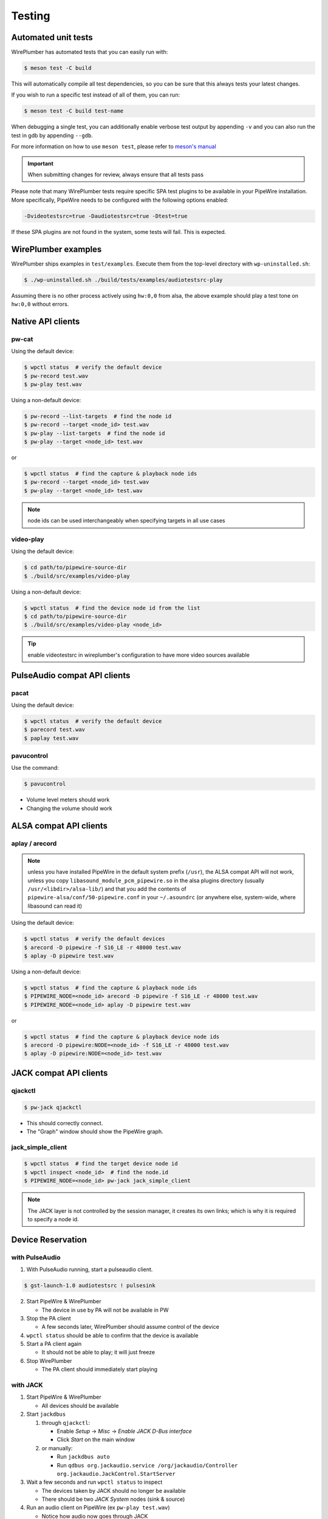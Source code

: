 .. _resources_testing:

Testing
=======

Automated unit tests
--------------------

WirePlumber has automated tests that you can easily run with:

.. code:: console

   $ meson test -C build

This will automatically compile all test dependencies, so you can be sure
that this always tests your latest changes.

If you wish to run a specific test instead of all of them, you can run:

.. code:: console

   $ meson test -C build test-name

When debugging a single test, you can additionally enable verbose test output
by appending ``-v`` and you can also run the test in gdb by appending ``--gdb``.

For more information on how to use ``meson test``, please refer to
`meson's manual <https://mesonbuild.com/Unit-tests.html>`_

.. important::

   When submitting changes for review, always ensure that all tests pass

Please note that many WirePlumber tests require specific SPA test plugins
to be available in your PipeWire installation. More specifically, PipeWire
needs to be configured with the following options enabled:

.. code:: console

   -Dvideotestsrc=true -Daudiotestsrc=true -Dtest=true

If these SPA plugins are not found in the system, some tests will fail.
This is expected.

WirePlumber examples
--------------------

WirePlumber ships examples in ``test/examples``.
Execute them from the top-level directory with ``wp-uninstalled.sh``:

.. code:: console

   $ ./wp-uninstalled.sh ./build/tests/examples/audiotestsrc-play


Assuming there is no other process actively using ``hw:0,0`` from alsa,
the above example should play a test tone on ``hw:0,0`` without errors.

Native API clients
------------------

pw-cat
^^^^^^

Using the default device:

.. code:: console

   $ wpctl status  # verify the default device
   $ pw-record test.wav
   $ pw-play test.wav


Using a non-default device:

.. code:: console

   $ pw-record --list-targets  # find the node id
   $ pw-record --target <node_id> test.wav
   $ pw-play --list-targets  # find the node id
   $ pw-play --target <node_id> test.wav

or

.. code:: console

   $ wpctl status  # find the capture & playback node ids
   $ pw-record --target <node_id> test.wav
   $ pw-play --target <node_id> test.wav

.. note::

   node ids can be used interchangeably when specifying targets in all use cases

video-play
^^^^^^^^^^

Using the default device:

.. code:: console

   $ cd path/to/pipewire-source-dir
   $ ./build/src/examples/video-play


Using a non-default device:

.. code:: console

   $ wpctl status  # find the device node id from the list
   $ cd path/to/pipewire-source-dir
   $ ./build/src/examples/video-play <node_id>

.. tip::

   enable videotestsrc in wireplumber's configuration to have more video
   sources available

PulseAudio compat API clients
-----------------------------

pacat
^^^^^

Using the default device:

.. code:: console

   $ wpctl status  # verify the default device
   $ parecord test.wav
   $ paplay test.wav

pavucontrol
^^^^^^^^^^^

Use the command:

.. code:: console

  $ pavucontrol

* Volume level meters should work
* Changing the volume should work

ALSA compat API clients
-----------------------

aplay / arecord
^^^^^^^^^^^^^^^

.. note::

   unless you have installed PipeWire in the default system prefix
   (``/usr``), the ALSA compat API will not work, unless you copy
   ``libasound_module_pcm_pipewire.so`` in the alsa plugins directory
   (usually ``/usr/<libdir>/alsa-lib/``) and that you add the contents of
   ``pipewire-alsa/conf/50-pipewire.conf`` in your ``~/.asoundrc``
   (or anywhere else, system-wide, where libasound can read it)

Using the default device:

.. code:: console

   $ wpctl status  # verify the default devices
   $ arecord -D pipewire -f S16_LE -r 48000 test.wav
   $ aplay -D pipewire test.wav

Using a non-default device:

.. code:: console

   $ wpctl status  # find the capture & playback node ids
   $ PIPEWIRE_NODE=<node_id> arecord -D pipewire -f S16_LE -r 48000 test.wav
   $ PIPEWIRE_NODE=<node_id> aplay -D pipewire test.wav

or

.. code:: console

   $ wpctl status  # find the capture & playback device node ids
   $ arecord -D pipewire:NODE=<node_id> -f S16_LE -r 48000 test.wav
   $ aplay -D pipewire:NODE=<node_id> test.wav


JACK compat API clients
-----------------------

qjackctl
^^^^^^^^

.. code:: console

   $ pw-jack qjackctl

* This should correctly connect.
* The "Graph" window should show the PipeWire graph.

jack_simple_client
^^^^^^^^^^^^^^^^^^

.. code:: console

   $ wpctl status  # find the target device node id
   $ wpctl inspect <node_id>  # find the node.id
   $ PIPEWIRE_NODE=<node_id> pw-jack jack_simple_client

.. note::

   The JACK layer is not controlled by the session manager, it creates its own
   links; which is why it is required to specify a node id.

Device Reservation
------------------

with PulseAudio
^^^^^^^^^^^^^^^

1. With PulseAudio running, start a pulseaudio client.

.. code:: console

   $ gst-launch-1.0 audiotestsrc ! pulsesink

2. Start PipeWire & WirePlumber

   - The device in use by PA will not be available in PW

3. Stop the PA client

   - A few seconds later, WirePlumber should assume control of the device

4. ``wpctl status`` should be able to confirm that the device is available

5. Start a PA client again

   - It should not be able to play; it will just freeze

6. Stop WirePlumber

   - The PA client should immediately start playing

with JACK
^^^^^^^^^

1. Start PipeWire & WirePlumber

   - All devices should be available

2. Start ``jackdbus``

   1. through ``qjackctl``:

      - Enable *Setup* -> *Misc* -> *Enable JACK D-Bus interface*
      - Click *Start* on the main window

   2. or manually:

      - Run ``jackdbus auto``
      - Run ``qdbus org.jackaudio.service /org/jackaudio/Controller org.jackaudio.JackControl.StartServer``

3. Wait a few seconds and run ``wpctl status`` to inspect

   - The devices taken by JACK should no longer be available
   - There should be two *JACK System* nodes (sink & source)

4. Run an audio client on PipeWire (ex ``pw-play test.wav``)

   - Notice how audio now goes through JACK

5. Stop JACK

   - through ``qjackctl``, click *Stop*
   - or manually: ``qdbus org.jackaudio.service /org/jackaudio/Controller org.jackaudio.JackControl.StopServer``

6. Wait a few seconds and run ``wpctl status`` to inspect

   - The devices that were release by JACK should again be available
   - There should be no *JACK System* nodes

.. note::

   You may also start WirePlumber *after* starting JACK. It should immediately
   go to the state described in step 3
